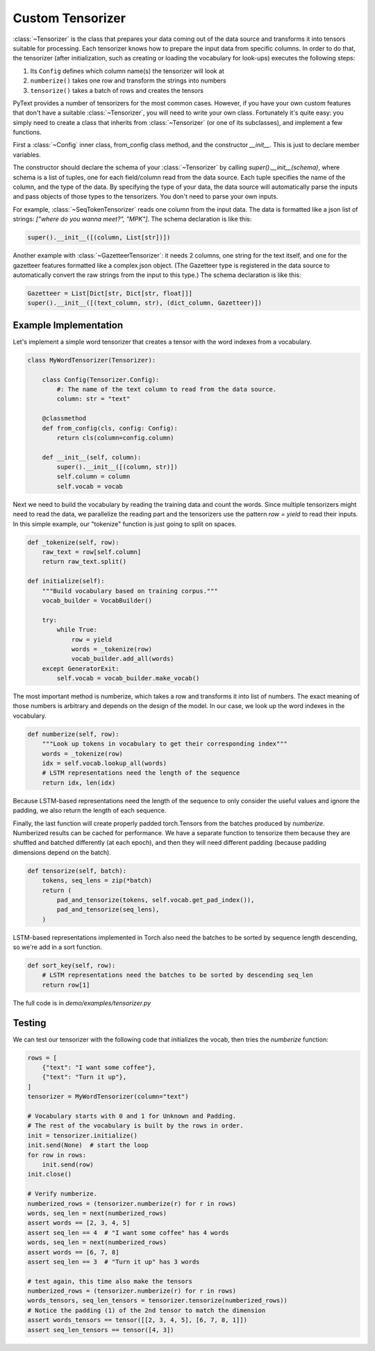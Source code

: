 Custom Tensorizer
=================

:class:`~Tensorizer` is the class that prepares your data coming out of the data source and transforms it into tensors suitable for processing. Each tensorizer knows how to prepare the input data from specific columns. In order to do that, the tensorizer (after initialization, such as creating or loading the vocabulary for look-ups) executes the following steps:

#. Its ``Config`` defines which column name(s) the tensorizer will look at
#. ``numberize()`` takes one row and transform the strings into numbers
#. ``tensorize()`` takes a batch of rows and creates the tensors

PyText provides a number of tensorizers for the most common cases. However, if you have your own custom features that don't have a suitable :class:`~Tensorizer`, you will need to write your own class. Fortunately it's quite easy: you simply need to create a class that inherits from :class:`~Tensorizer` (or one of its subclasses), and implement a few functions.

First a :class:`~Config` inner class, from_config class method, and the constructor `__init__`. This is just to declare member variables.

The constructor should declare the schema of your :class:`~Tensorizer` by calling `super().__init__(schema)`, where schema is a list of tuples, one for each field/column read from the data source. Each tuple specifies the name of the column, and the type of the data. By specifying the type of your data, the data source will automatically parse the inputs and pass objects of those types to the tensorizers. You don't need to parse your own inputs.

For example, :class:`~SeqTokenTensorizer` reads one column from the input data. The data is formatted like a json list of strings: `["where do you wanna meet?", "MPK"]`. The schema declaration is like this:

.. code:: python

    super().__init__([(column, List[str])])


Another example with :class:`~GazetteerTensorizer`: it needs 2 columns, one string for the text itself, and one for the gazetteer features formatted like a complex json object. (The Gazetteer type is registered in the data source to automatically convert the raw strings from the input to this type.) The schema declaration is like this:

.. code:: python

    Gazetteer = List[Dict[str, Dict[str, float]]]
    super().__init__([(text_column, str), (dict_column, Gazetteer)])


Example Implementation
----------------------

Let's implement a simple word tensorizer that creates a tensor with the word indexes from a vocabulary.

.. code:: python

    class MyWordTensorizer(Tensorizer):

        class Config(Tensorizer.Config):
            #: The name of the text column to read from the data source.
            column: str = "text"

        @classmethod
        def from_config(cls, config: Config):
            return cls(column=config.column)

        def __init__(self, column):
            super().__init__([(column, str)])
            self.column = column
            self.vocab = vocab

Next we need to build the vocabulary by reading the training data and count the words. Since multiple tensorizers might need to read the data, we parallelize the reading part and the tensorizers use the pattern `row = yield` to read their inputs. In this simple example, our "tokenize" function is just going to split on spaces.

.. code:: python

    def _tokenize(self, row):
        raw_text = row[self.column]
        return raw_text.split()

    def initialize(self):
        """Build vocabulary based on training corpus."""
        vocab_builder = VocabBuilder()

        try:
            while True:
                row = yield
                words = _tokenize(row)
                vocab_builder.add_all(words)
        except GeneratorExit:
            self.vocab = vocab_builder.make_vocab()

The most important method is numberize, which takes a row and transforms it into list of numbers. The exact meaning of those numbers is arbitrary and depends on the design of the model. In our case, we look up the word indexes in the vocabulary.

.. code:: python

    def numberize(self, row):
        """Look up tokens in vocabulary to get their corresponding index"""
        words = _tokenize(row)
        idx = self.vocab.lookup_all(words)
        # LSTM representations need the length of the sequence
        return idx, len(idx)

Because LSTM-based representations need the length of the sequence to only consider the useful values and ignore the padding, we also return the length of each sequence.

Finally, the last function will create properly padded torch.Tensors from the batches produced by `numberize`. Numberized results can be cached for performance. We have a separate function to tensorize them because they are shuffled and batched differently (at each epoch), and then they will need different padding (because padding dimensions depend on the batch).

.. code:: python

    def tensorize(self, batch):
        tokens, seq_lens = zip(*batch)
        return (
            pad_and_tensorize(tokens, self.vocab.get_pad_index()),
            pad_and_tensorize(seq_lens),
        )

LSTM-based representations implemented in Torch also need the batches to be sorted by sequence length descending, so we're add in a sort function.

.. code:: python

    def sort_key(self, row):
        # LSTM representations need the batches to be sorted by descending seq_len
        return row[1]

The full code is in `demo/examples/tensorizer.py`


Testing
-------

We can test our tensorizer with the following code that initializes the vocab, then tries the `numberize` function:


.. code:: python

    rows = [
        {"text": "I want some coffee"},
        {"text": "Turn it up"},
    ]
    tensorizer = MyWordTensorizer(column="text")

    # Vocabulary starts with 0 and 1 for Unknown and Padding.
    # The rest of the vocabulary is built by the rows in order.
    init = tensorizer.initialize()
    init.send(None)  # start the loop
    for row in rows:
        init.send(row)
    init.close()

    # Verify numberize.
    numberized_rows = (tensorizer.numberize(r) for r in rows)
    words, seq_len = next(numberized_rows)
    assert words == [2, 3, 4, 5]
    assert seq_len == 4  # "I want some coffee" has 4 words
    words, seq_len = next(numberized_rows)
    assert words == [6, 7, 8]
    assert seq_len == 3  # "Turn it up" has 3 words

    # test again, this time also make the tensors
    numberized_rows = (tensorizer.numberize(r) for r in rows)
    words_tensors, seq_len_tensors = tensorizer.tensorize(numberized_rows))
    # Notice the padding (1) of the 2nd tensor to match the dimension
    assert words_tensors == tensor([[2, 3, 4, 5], [6, 7, 8, 1]])
    assert seq_len_tensors == tensor([4, 3])
